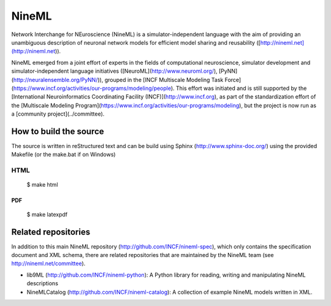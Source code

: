 
NineML
======

Network Interchange for NEuroscience (NineML) is a simulator-independent
language with the aim of providing an unambiguous description of neuronal
network models for efficient model sharing and reusability
([http://nineml.net](http://nineml.net)).

NineML emerged from a joint effort of experts in the fields of computational
neuroscience, simulator development and simulator-independent language
initiatives ([NeuroML](http://www.neuroml.org/),
[PyNN](http://neuralensemble.org/PyNN/)), grouped in the
[INCF Multiscale Modeling Task Force](https://www.incf.org/activities/our-programs/modeling/people). This effort was initiated and is still supported by the [International Neuroinformatics Coordinating Facility (INCF)](http://www.incf.org), as part of the standardization effort of the [Multiscale Modeling Program](https://www.incf.org/activities/our-programs/modeling), but the project is now run as a [community project](../committee).


How to build the source
-----------------------

The source is written in reStructured text and can be build using
Sphinx (http://www.sphinx-doc.org/) using the provided Makefile
(or the make.bat if on Windows) 

HTML
^^^^

    $ make html
    
PDF
~~~

    $ make latexpdf

Related repositories
--------------------

In addition to this main NineML repository (http://github.com/INCF/nineml-spec),
which only contains the specification document and XML schema, there are
related repositories that are maintained by the NineML team
(see http://nineml.net/committee).

- lib9ML (http://github.com/INCF/nineml-python): A Python library for reading,
  writing and manipulating NineML descriptions
- NineMLCatalog (http://github.com/INCF/nineml-catalog): A collection of
  example NineML models written in XML.
